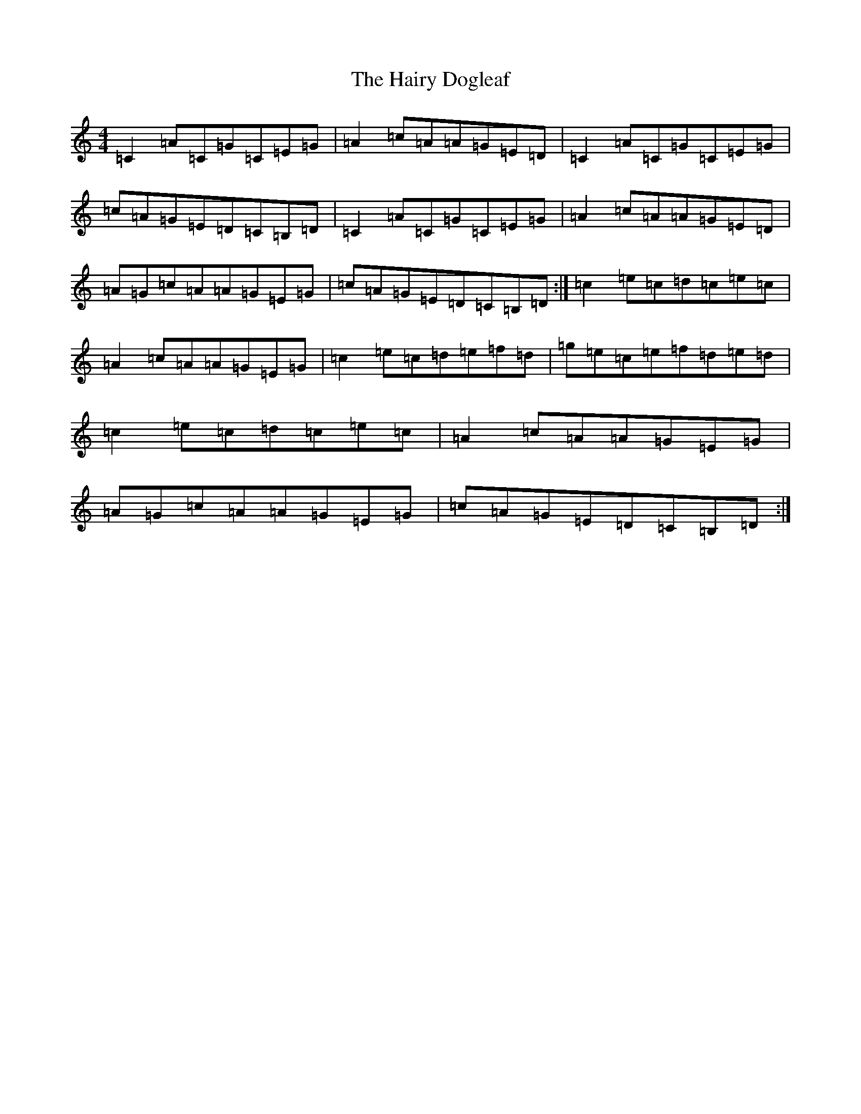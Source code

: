 X: 8585
T: Hairy Dogleaf, The
S: https://thesession.org/tunes/2185#setting21771
R: reel
M:4/4
L:1/8
K: C Major
=C2=A=C=G=C=E=G|=A2=c=A=A=G=E=D|=C2=A=C=G=C=E=G|=c=A=G=E=D=C=B,=D|=C2=A=C=G=C=E=G|=A2=c=A=A=G=E=D|=A=G=c=A=A=G=E=G|=c=A=G=E=D=C=B,=D:|=c2=e=c=d=c=e=c|=A2=c=A=A=G=E=G|=c2=e=c=d=e=f=d|=g=e=c=e=f=d=e=d|=c2=e=c=d=c=e=c|=A2=c=A=A=G=E=G|=A=G=c=A=A=G=E=G|=c=A=G=E=D=C=B,=D:|